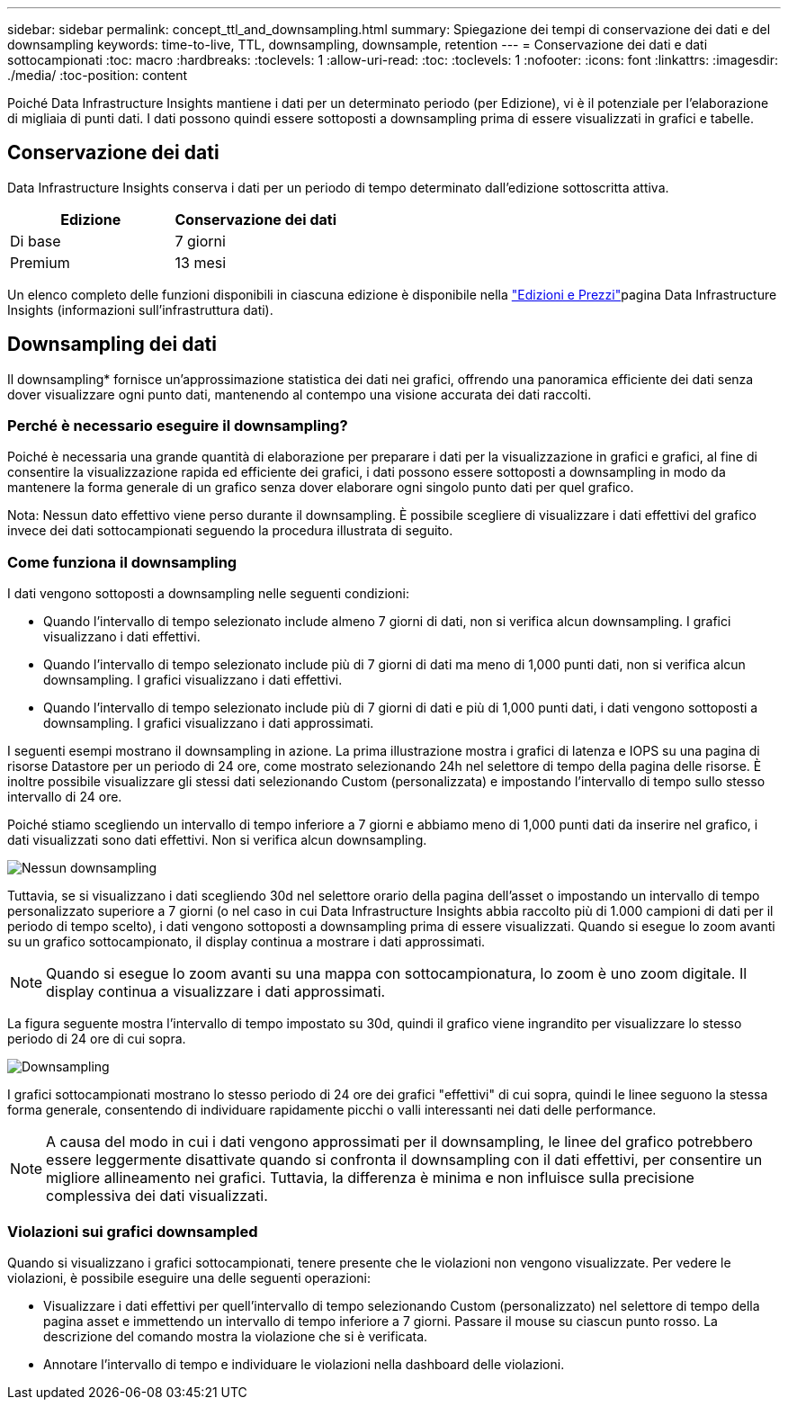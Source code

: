 ---
sidebar: sidebar 
permalink: concept_ttl_and_downsampling.html 
summary: Spiegazione dei tempi di conservazione dei dati e del downsampling 
keywords: time-to-live, TTL, downsampling, downsample, retention 
---
= Conservazione dei dati e dati sottocampionati
:toc: macro
:hardbreaks:
:toclevels: 1
:allow-uri-read: 
:toc: 
:toclevels: 1
:nofooter: 
:icons: font
:linkattrs: 
:imagesdir: ./media/
:toc-position: content


[role="lead"]
Poiché Data Infrastructure Insights mantiene i dati per un determinato periodo (per Edizione), vi è il potenziale per l'elaborazione di migliaia di punti dati. I dati possono quindi essere sottoposti a downsampling prima di essere visualizzati in grafici e tabelle.



== Conservazione dei dati

Data Infrastructure Insights conserva i dati per un periodo di tempo determinato dall'edizione sottoscritta attiva.

|===
| Edizione | Conservazione dei dati 


| Di base | 7 giorni 


| Premium | 13 mesi 
|===
Un elenco completo delle funzioni disponibili in ciascuna edizione è disponibile nella link:https://bluexp.netapp.com/cloud-insights-pricing["Edizioni e Prezzi"]pagina Data Infrastructure Insights (informazioni sull'infrastruttura dati).



== Downsampling dei dati

Il downsampling* fornisce un'approssimazione statistica dei dati nei grafici, offrendo una panoramica efficiente dei dati senza dover visualizzare ogni punto dati, mantenendo al contempo una visione accurata dei dati raccolti.



=== Perché è necessario eseguire il downsampling?

Poiché è necessaria una grande quantità di elaborazione per preparare i dati per la visualizzazione in grafici e grafici, al fine di consentire la visualizzazione rapida ed efficiente dei grafici, i dati possono essere sottoposti a downsampling in modo da mantenere la forma generale di un grafico senza dover elaborare ogni singolo punto dati per quel grafico.

Nota: Nessun dato effettivo viene perso durante il downsampling. È possibile scegliere di visualizzare i dati effettivi del grafico invece dei dati sottocampionati seguendo la procedura illustrata di seguito.



=== Come funziona il downsampling

I dati vengono sottoposti a downsampling nelle seguenti condizioni:

* Quando l'intervallo di tempo selezionato include almeno 7 giorni di dati, non si verifica alcun downsampling. I grafici visualizzano i dati effettivi.
* Quando l'intervallo di tempo selezionato include più di 7 giorni di dati ma meno di 1,000 punti dati, non si verifica alcun downsampling. I grafici visualizzano i dati effettivi.
* Quando l'intervallo di tempo selezionato include più di 7 giorni di dati e più di 1,000 punti dati, i dati vengono sottoposti a downsampling. I grafici visualizzano i dati approssimati.


I seguenti esempi mostrano il downsampling in azione. La prima illustrazione mostra i grafici di latenza e IOPS su una pagina di risorse Datastore per un periodo di 24 ore, come mostrato selezionando 24h nel selettore di tempo della pagina delle risorse. È inoltre possibile visualizzare gli stessi dati selezionando Custom (personalizzata) e impostando l'intervallo di tempo sullo stesso intervallo di 24 ore.

Poiché stiamo scegliendo un intervallo di tempo inferiore a 7 giorni e abbiamo meno di 1,000 punti dati da inserire nel grafico, i dati visualizzati sono dati effettivi. Non si verifica alcun downsampling.

image:Charts_NoDownsample.png["Nessun downsampling"]

Tuttavia, se si visualizzano i dati scegliendo 30d nel selettore orario della pagina dell'asset o impostando un intervallo di tempo personalizzato superiore a 7 giorni (o nel caso in cui Data Infrastructure Insights abbia raccolto più di 1.000 campioni di dati per il periodo di tempo scelto), i dati vengono sottoposti a downsampling prima di essere visualizzati. Quando si esegue lo zoom avanti su un grafico sottocampionato, il display continua a mostrare i dati approssimati.


NOTE: Quando si esegue lo zoom avanti su una mappa con sottocampionatura, lo zoom è uno zoom digitale. Il display continua a visualizzare i dati approssimati.

La figura seguente mostra l'intervallo di tempo impostato su 30d, quindi il grafico viene ingrandito per visualizzare lo stesso periodo di 24 ore di cui sopra.

image:Charts_Downsampled.png["Downsampling"]

I grafici sottocampionati mostrano lo stesso periodo di 24 ore dei grafici "effettivi" di cui sopra, quindi le linee seguono la stessa forma generale, consentendo di individuare rapidamente picchi o valli interessanti nei dati delle performance.


NOTE: A causa del modo in cui i dati vengono approssimati per il downsampling, le linee del grafico potrebbero essere leggermente disattivate quando si confronta il downsampling con il dati effettivi, per consentire un migliore allineamento nei grafici. Tuttavia, la differenza è minima e non influisce sulla precisione complessiva dei dati visualizzati.



=== Violazioni sui grafici downsampled

Quando si visualizzano i grafici sottocampionati, tenere presente che le violazioni non vengono visualizzate. Per vedere le violazioni, è possibile eseguire una delle seguenti operazioni:

* Visualizzare i dati effettivi per quell'intervallo di tempo selezionando Custom (personalizzato) nel selettore di tempo della pagina asset e immettendo un intervallo di tempo inferiore a 7 giorni. Passare il mouse su ciascun punto rosso. La descrizione del comando mostra la violazione che si è verificata.
* Annotare l'intervallo di tempo e individuare le violazioni nella dashboard delle violazioni.

